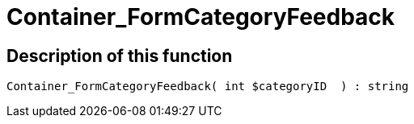 = Container_FormCategoryFeedback
:lang: en
// include::{includedir}/_header.adoc[]
:keywords: Container_FormCategoryFeedback
:position: 10025

//  auto generated content Thu, 06 Jul 2017 00:29:29 +0200
== Description of this function

[source,plenty]
----

Container_FormCategoryFeedback( int $categoryID  ) : string

----
